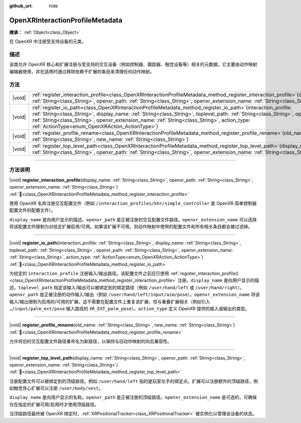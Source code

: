 :github_url: hide

.. DO NOT EDIT THIS FILE!!!
.. Generated automatically from Godot engine sources.
.. Generator: https://github.com/godotengine/godot/tree/4.4/doc/tools/make_rst.py.
.. XML source: https://github.com/godotengine/godot/tree/4.4/modules/openxr/doc_classes/OpenXRInteractionProfileMetadata.xml.

.. _class_OpenXRInteractionProfileMetadata:

OpenXRInteractionProfileMetadata
================================

**继承：** :ref:`Object<class_Object>`

在 OpenXR 中注册受支持设备的元类。

.. rst-class:: classref-introduction-group

描述
----

该类允许 OpenXR 核心和扩展注册与受支持的交互设备（例如控制器、跟踪器、触觉设备等）相关的元数据。它主要由动作映射编辑器使用，并在适用时通过移除依赖于扩展的条目来清理任何动作映射。

.. rst-class:: classref-reftable-group

方法
----

.. table::
   :widths: auto

   +--------+----------------------------------------------------------------------------------------------------------------------------------------------------------------------------------------------------------------------------------------------------------------------------------------------------------------------------------------------------------------------------------------------------------+
   | |void| | :ref:`register_interaction_profile<class_OpenXRInteractionProfileMetadata_method_register_interaction_profile>`\ (\ display_name\: :ref:`String<class_String>`, openxr_path\: :ref:`String<class_String>`, openxr_extension_name\: :ref:`String<class_String>`\ )                                                                                                                                        |
   +--------+----------------------------------------------------------------------------------------------------------------------------------------------------------------------------------------------------------------------------------------------------------------------------------------------------------------------------------------------------------------------------------------------------------+
   | |void| | :ref:`register_io_path<class_OpenXRInteractionProfileMetadata_method_register_io_path>`\ (\ interaction_profile\: :ref:`String<class_String>`, display_name\: :ref:`String<class_String>`, toplevel_path\: :ref:`String<class_String>`, openxr_path\: :ref:`String<class_String>`, openxr_extension_name\: :ref:`String<class_String>`, action_type\: :ref:`ActionType<enum_OpenXRAction_ActionType>`\ ) |
   +--------+----------------------------------------------------------------------------------------------------------------------------------------------------------------------------------------------------------------------------------------------------------------------------------------------------------------------------------------------------------------------------------------------------------+
   | |void| | :ref:`register_profile_rename<class_OpenXRInteractionProfileMetadata_method_register_profile_rename>`\ (\ old_name\: :ref:`String<class_String>`, new_name\: :ref:`String<class_String>`\ )                                                                                                                                                                                                              |
   +--------+----------------------------------------------------------------------------------------------------------------------------------------------------------------------------------------------------------------------------------------------------------------------------------------------------------------------------------------------------------------------------------------------------------+
   | |void| | :ref:`register_top_level_path<class_OpenXRInteractionProfileMetadata_method_register_top_level_path>`\ (\ display_name\: :ref:`String<class_String>`, openxr_path\: :ref:`String<class_String>`, openxr_extension_name\: :ref:`String<class_String>`\ )                                                                                                                                                  |
   +--------+----------------------------------------------------------------------------------------------------------------------------------------------------------------------------------------------------------------------------------------------------------------------------------------------------------------------------------------------------------------------------------------------------------+

.. rst-class:: classref-section-separator

----

.. rst-class:: classref-descriptions-group

方法说明
--------

.. _class_OpenXRInteractionProfileMetadata_method_register_interaction_profile:

.. rst-class:: classref-method

|void| **register_interaction_profile**\ (\ display_name\: :ref:`String<class_String>`, openxr_path\: :ref:`String<class_String>`, openxr_extension_name\: :ref:`String<class_String>`\ ) :ref:`🔗<class_OpenXRInteractionProfileMetadata_method_register_interaction_profile>`

使用 OpenXR 名称注册交互配置文件（例如 ``/interaction_profiles/khr/simple_controller`` 是 OpenXR 简单控制器配置文件的配置文件）。

\ ``display_name`` 是向用户显示的描述。\ ``openxr_path`` 是正被注册的交互配置文件路径。\ ``openxr_extension_name`` 可以选择将该配置文件限制为对给定扩展启用/可用。如果该扩展不可用，则动作映射中使用的配置文件和所有相关条目都会被过滤掉。

.. rst-class:: classref-item-separator

----

.. _class_OpenXRInteractionProfileMetadata_method_register_io_path:

.. rst-class:: classref-method

|void| **register_io_path**\ (\ interaction_profile\: :ref:`String<class_String>`, display_name\: :ref:`String<class_String>`, toplevel_path\: :ref:`String<class_String>`, openxr_path\: :ref:`String<class_String>`, openxr_extension_name\: :ref:`String<class_String>`, action_type\: :ref:`ActionType<enum_OpenXRAction_ActionType>`\ ) :ref:`🔗<class_OpenXRInteractionProfileMetadata_method_register_io_path>`

为给定的 ``interaction_profile`` 注册输入/输出路径。该配置文件之前应已使用 :ref:`register_interaction_profile()<class_OpenXRInteractionProfileMetadata_method_register_interaction_profile>` 注册。\ ``display_name`` 是向用户显示的描述。\ ``toplevel_path`` 指定该输入/输出可以被绑定到的绑定路径（例如 ``/user/hand/left`` 或 ``/user/hand/right``\ ）。\ ``openxr_path`` 是正被注册的动作输入/输出（例如 ``/user/hand/left/input/aim/pose``\ ）。\ ``openxr_extension_name`` 将该输入/输出限制为启用的/可用的扩展，这不需要在配置文件上重复该扩展，但与重叠扩展相关（例如引入 ``…/input/palm_ext/pose`` 输入路径的 ``XR_EXT_palm_pose``\ ）。\ ``action_type`` 定义 OpenXR 提供的输入或输出的类型。

.. rst-class:: classref-item-separator

----

.. _class_OpenXRInteractionProfileMetadata_method_register_profile_rename:

.. rst-class:: classref-method

|void| **register_profile_rename**\ (\ old_name\: :ref:`String<class_String>`, new_name\: :ref:`String<class_String>`\ ) :ref:`🔗<class_OpenXRInteractionProfileMetadata_method_register_profile_rename>`

允许将旧的交互配置文件路径重命名为新路径，以保持与旧动作映射的向后兼容性。

.. rst-class:: classref-item-separator

----

.. _class_OpenXRInteractionProfileMetadata_method_register_top_level_path:

.. rst-class:: classref-method

|void| **register_top_level_path**\ (\ display_name\: :ref:`String<class_String>`, openxr_path\: :ref:`String<class_String>`, openxr_extension_name\: :ref:`String<class_String>`\ ) :ref:`🔗<class_OpenXRInteractionProfileMetadata_method_register_top_level_path>`

注册配置文件可以被绑定到的顶级路径。例如 ``/user/hand/left`` 指的是玩家左手的绑定点。扩展可以注册额外的顶级路径，例如触觉背心扩展可以注册 ``/user/body/vest``\ 。

\ ``display_name`` 是向用户显示的名称。\ ``openxr_path`` 是正被注册的顶级路径。\ ``openxr_extension_name`` 是可选的，可确保仅在指定的扩展可用/启用时才使用顶级路径。

当顶级路径最终被 OpenXR 绑定时，\ :ref:`XRPositionalTracker<class_XRPositionalTracker>` 被实例化以管理该设备的状态。

.. |virtual| replace:: :abbr:`virtual (本方法通常需要用户覆盖才能生效。)`
.. |const| replace:: :abbr:`const (本方法无副作用，不会修改该实例的任何成员变量。)`
.. |vararg| replace:: :abbr:`vararg (本方法除了能接受在此处描述的参数外，还能够继续接受任意数量的参数。)`
.. |constructor| replace:: :abbr:`constructor (本方法用于构造某个类型。)`
.. |static| replace:: :abbr:`static (调用本方法无需实例，可直接使用类名进行调用。)`
.. |operator| replace:: :abbr:`operator (本方法描述的是使用本类型作为左操作数的有效运算符。)`
.. |bitfield| replace:: :abbr:`BitField (这个值是由下列位标志构成位掩码的整数。)`
.. |void| replace:: :abbr:`void (无返回值。)`
